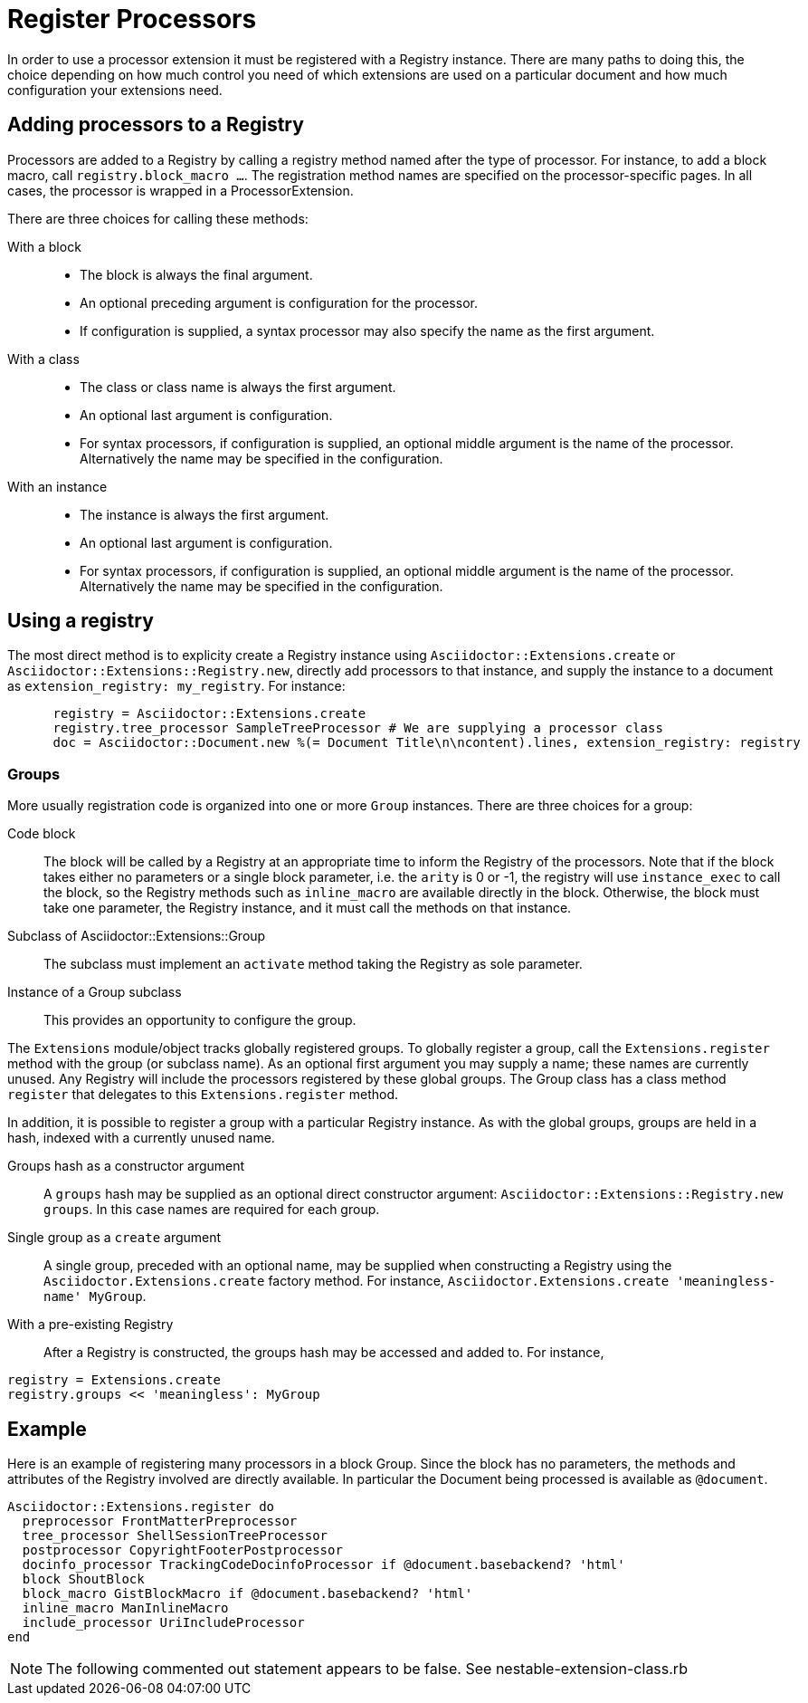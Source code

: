 = Register Processors

In order to use a processor extension it must be registered with a Registry instance.
There are many paths to doing this, the choice depending on how much control you need of which extensions are used on a particular document and how much configuration your extensions need.

== Adding processors to a Registry

Processors are added to a Registry by calling a registry method named after the type of processor.
For instance, to add a block macro, call `registry.block_macro ...`.
The registration method names are specified on the processor-specific pages.
In all cases, the processor is wrapped in a ProcessorExtension.

There are three choices for calling these methods:

With a block::
* The block is always the final argument.
* An optional preceding argument is configuration for the processor.
* If configuration is supplied, a syntax processor may also specify the name as the first argument.

With a class::
* The class or class name is always the first argument.
* An optional last argument is configuration.
* For syntax processors, if configuration is supplied, an optional middle argument is the name of the processor.
Alternatively the name may be specified in the configuration.

With an instance::
* The instance is always the first argument.
* An optional last argument is configuration.
* For syntax processors, if configuration is supplied, an optional middle argument is the name of the processor.
Alternatively the name may be specified in the configuration.

== Using a registry

The most direct method is to explicity create a Registry instance using `Asciidoctor::Extensions.create` or `Asciidoctor::Extensions::Registry.new`, directly add processors to that instance, and supply the instance to a document as `extension_registry: my_registry`.
For instance:

[source,ruby]
----
      registry = Asciidoctor::Extensions.create
      registry.tree_processor SampleTreeProcessor # We are supplying a processor class
      doc = Asciidoctor::Document.new %(= Document Title\n\ncontent).lines, extension_registry: registry
----

=== Groups

More usually registration code is organized into one or more `Group` instances.
There are three choices for a group:

Code block::
The block will be called by a Registry at an appropriate time to inform the Registry of the processors.
Note that if the block takes either no parameters or a single block parameter, i.e. the `arity` is 0 or -1, the registry will use `instance_exec` to call the block, so the Registry methods such as `inline_macro` are available directly in the block.
Otherwise, the block must take one parameter, the Registry instance, and it must call the methods on that instance.

Subclass of Asciidoctor::Extensions::Group::
The subclass must implement an `activate` method taking the Registry as sole parameter.

Instance of a Group subclass::
This provides an opportunity to configure the group.

The `Extensions` module/object tracks globally registered groups.
To globally register a group, call the `Extensions.register` method with the group (or subclass name).
As an optional first argument you may supply a name; these names are currently unused.
Any Registry will include the processors registered by these global groups.
The Group class has a class method `register` that delegates to this `Extensions.register` method.

In addition, it is possible to register a group with a particular Registry instance.
As with the global groups, groups are held in a hash, indexed with a currently unused name.

Groups hash as a constructor argument::
A `groups` hash may be supplied as an optional direct constructor argument: `Asciidoctor::Extensions::Registry.new groups`.
In this case names are required for each group.

Single group as a `create` argument::
A single group, preceded with an optional name, may be supplied when constructing a Registry using the `Asciidoctor.Extensions.create` factory method.
For instance, `Asciidoctor.Extensions.create 'meaningless-name' MyGroup`.

With a pre-existing Registry::
After a Registry is constructed, the groups hash may be accessed and added to.
For instance,

[source,ruby]
----
registry = Extensions.create
registry.groups << 'meaningless': MyGroup
----

== Example

Here is an example of registering many processors in a block Group.
Since the block has no parameters, the methods and attributes of the Registry involved are directly available.
In particular the Document being processed is available as `@document`.
[source,ruby]
----
Asciidoctor::Extensions.register do
  preprocessor FrontMatterPreprocessor
  tree_processor ShellSessionTreeProcessor
  postprocessor CopyrightFooterPostprocessor
  docinfo_processor TrackingCodeDocinfoProcessor if @document.basebackend? 'html'
  block ShoutBlock
  block_macro GistBlockMacro if @document.basebackend? 'html'
  inline_macro ManInlineMacro
  include_processor UriIncludeProcessor
end
----

NOTE: The following commented out statement appears to be false.
See nestable-extension-class.rb
//CAUTION: Processor classes must be defined outside of the register block.
//Once an processor class is registered, it is frozen, preventing further modification.
//If you define an extension class inside the register block, it will result in an error on subsequent invocations.
//However, processors supplied as code blocks can be defined in the register block.